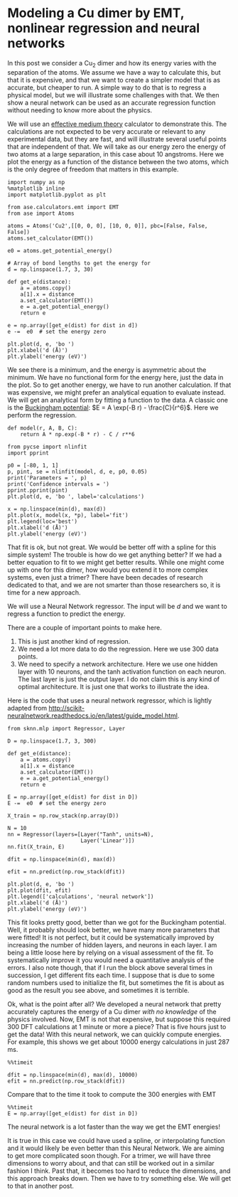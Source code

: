 * Modeling a Cu dimer by EMT, nonlinear regression and neural networks
  :PROPERTIES:
  :categories: python,machine-learning,neural-network,molecular-simulation
  :date:     2017/03/18 15:47:55
  :updated:  2017/03/18 15:47:55
  :END:

In this post we consider a Cu_{2} dimer and how its energy varies with the separation of the atoms. We assume we have a way to calculate this, but that it is expensive, and that we want to create a simpler model that is as accurate, but cheaper to run. A simple way to do that is to regress a physical model, but we will illustrate some challenges with that. We then show a neural network can be used as an accurate regression function without needing to know more about the physics.

We will use an [[https://wiki.fysik.dtu.dk/ase/ase/calculators/emt.html][effective medium theory]] calculator to demonstrate this. The calculations are not expected to be very accurate or relevant to any experimental data, but they are fast, and will illustrate several useful points that are independent of that. We will take as our energy zero the energy of two atoms at a large separation, in this case about 10 angstroms. Here we plot the energy as a function of the distance between the two atoms, which is the only degree of freedom that matters in this example.

#+BEGIN_SRC ipython :session :results output drawer
import numpy as np
%matplotlib inline
import matplotlib.pyplot as plt

from ase.calculators.emt import EMT
from ase import Atoms

atoms = Atoms('Cu2',[[0, 0, 0], [10, 0, 0]], pbc=[False, False, False])
atoms.set_calculator(EMT())

e0 = atoms.get_potential_energy()

# Array of bond lengths to get the energy for
d = np.linspace(1.7, 3, 30)

def get_e(distance):
    a = atoms.copy()
    a[1].x = distance
    a.set_calculator(EMT())
    e = a.get_potential_energy()
    return e

e = np.array([get_e(dist) for dist in d])
e -=  e0  # set the energy zero

plt.plot(d, e, 'bo ')
plt.xlabel('d (Å)')
plt.ylabel('energy (eV)')
#+END_SRC

#+RESULTS:
:RESULTS:
[[file:ipython-inline-images/ob-ipython-82aeda9421056689d5212f9033da900a.png]]
:END:


We see there is a minimum, and the energy is asymmetric about the minimum. We have no functional form for the energy here, just the data in the plot. So to get another energy, we have to run another calculation. If that was expensive, we might prefer an analytical equation to evaluate instead.  We will get an analytical form by fitting a function to the data. A classic one is the [[https://en.wikipedia.org/wiki/Buckingham_potential][Buckingham potential]]: $E = A \exp(-B r) - \frac{C}{r^6}$. Here we perform the regression.

#+BEGIN_SRC ipython :session :results output drawer
def model(r, A, B, C):
    return A * np.exp(-B * r) - C / r**6

from pycse import nlinfit
import pprint

p0 = [-80, 1, 1]
p, pint, se = nlinfit(model, d, e, p0, 0.05)
print('Parameters = ', p)
print('Confidence intervals = ')
pprint.pprint(pint)
plt.plot(d, e, 'bo ', label='calculations')

x = np.linspace(min(d), max(d))
plt.plot(x, model(x, *p), label='fit')
plt.legend(loc='best')
plt.xlabel('d (Å)')
plt.ylabel('energy (eV)')
#+END_SRC

#+RESULTS:
:RESULTS:
Parameters =  [ -83.21072545    1.18663393 -266.15259507]
Confidence intervals =
array([[ -93.47624687,  -72.94520404],
       [   1.14158438,    1.23168348],
       [-280.92915682, -251.37603331]])
[[file:ipython-inline-images/ob-ipython-a05811588d06f090a2462ba9f48dccb3.png]]
:END:

That fit is ok, but not great. We would be better off with a spline for this simple system! The trouble is how do we get anything better? If we had a better equation to fit to we might get better results.  While one might come up with one for this dimer, how would you extend it to more complex systems, even just a trimer? There have been decades of research dedicated to that, and we are not smarter than those researchers so, it is time for a new approach.

We will use a Neural Network regressor. The input will be $d$ and we want to regress a function to predict the energy.

There are a couple of important points to make here.

1. This is just another kind of regression.
2. We need a lot more data to do the regression. Here we use 300 data points.
3. We need to specify a network architecture. Here we use one hidden layer with 10 neurons, and the tanh activation function on each neuron. The last layer is just the output layer. I do not claim this is any kind of optimal architecture. It is just one that works to illustrate the idea.

Here is the code that uses a neural network regressor, which is lightly adapted from http://scikit-neuralnetwork.readthedocs.io/en/latest/guide_model.html.

#+BEGIN_SRC ipython :session :results output drawer
from sknn.mlp import Regressor, Layer

D = np.linspace(1.7, 3, 300)

def get_e(distance):
    a = atoms.copy()
    a[1].x = distance
    a.set_calculator(EMT())
    e = a.get_potential_energy()
    return e

E = np.array([get_e(dist) for dist in D])
E -=  e0  # set the energy zero

X_train = np.row_stack(np.array(D))

N = 10
nn = Regressor(layers=[Layer("Tanh", units=N),
                       Layer('Linear')])
nn.fit(X_train, E)

dfit = np.linspace(min(d), max(d))

efit = nn.predict(np.row_stack(dfit))

plt.plot(d, e, 'bo ')
plt.plot(dfit, efit)
plt.legend(['calculations', 'neural network'])
plt.xlabel('d (Å)')
plt.ylabel('energy (eV)')
#+END_SRC

#+RESULTS:
:RESULTS:
[[file:ipython-inline-images/ob-ipython-025c1b30f565c5806510804582e91242.png]]
:END:

This fit looks pretty good, better than we got for the Buckingham potential. Well, it probably should look better, we have many more parameters that were fitted! It is not perfect, but it could be systematically improved by increasing the number of hidden layers, and neurons in each layer. I am being a little loose here by relying on a visual assessment of the fit. To systematically improve it you would need a quantitative analysis of the errors. I also note though, that if I run the block above several times in succession, I get different fits each time. I suppose that is due to some random numbers used to initialize the fit, but sometimes the fit is about as good as the result you see above, and sometimes it is terrible.

Ok, what is the point after all? We developed a neural network that pretty accurately captures the energy of a Cu dimer /with no knowledge/ of the physics involved. Now, EMT is not that expensive, but suppose this required 300 DFT calculations at 1 minute or more a piece? That is five hours just to get the data! With this neural network, we can quickly compute energies. For example, this shows we get about 10000 energy calculations in just 287 ms.

#+BEGIN_SRC ipython :session :results output drawer
%%timeit

dfit = np.linspace(min(d), max(d), 10000)
efit = nn.predict(np.row_stack(dfit))
#+END_SRC

#+RESULTS:
:RESULTS:
1 loop, best of 3: 287 ms per loop
:END:

Compare that to the time it took to compute the 300 energies with EMT

#+BEGIN_SRC ipython :session :results output drawer
%%timeit
E = np.array([get_e(dist) for dist in D])
#+END_SRC

#+RESULTS:
:RESULTS:
1 loop, best of 3: 230 ms per loop
:END:

The neural network is a lot faster than the way we get the EMT energies!

It is true in this case we could have used a spline, or interpolating function and it would likely be even better than this Neural Network. We are aiming to get more complicated soon though. For a trimer, we will have three dimensions to worry about, and that can still be worked out in a similar fashion I think. Past that, it becomes too hard to reduce the dimensions, and this approach breaks down. Then we have to try something else. We will get to that in another post.
